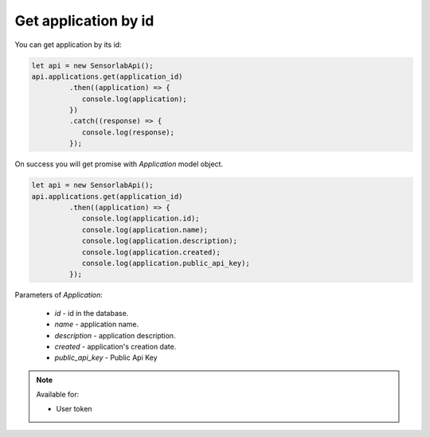 Get application by id
~~~~~~~~~~~~~~~~~~~~~

You can get application by its id:

.. code-block:: javascript

    let api = new SensorlabApi();
    api.applications.get(application_id)
             .then((application) => {
                console.log(application);
             })
             .catch((response) => {
                console.log(response);
             });

On success you will get promise with `Application` model object.

.. code-block:: javascript

    let api = new SensorlabApi();
    api.applications.get(application_id)
             .then((application) => {
                console.log(application.id);
                console.log(application.name);
                console.log(application.description);
                console.log(application.created);
                console.log(application.public_api_key);
             });

Parameters of `Application`:

    - `id` - id in the database.
    - `name` - application name.
    - `description` - application description.
    - `created` - application's creation date.
    - `public_api_key` - Public Api Key

.. note::
    Available for:

    - User token